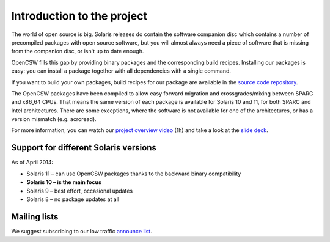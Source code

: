 ---------------------------
Introduction to the project
---------------------------

The world of open source is big. Solaris releases do contain the software
companion disc which contains a number of precompiled packages with open source
software, but you will almost always need a piece of software that is missing
from the companion disc, or isn't up to date enough.

OpenCSW fills this gap by providing binary packages and the corresponding build
recipes. Installing our packages is easy: you can install a package together
with all dependencies with a single command.

If you want to build your own packages, build recipes for our package are
available in the `source code repository`_.

The OpenCSW packages have been compiled to allow easy forward migration and
crossgrades/mixing between SPARC and x86_64 CPUs. That means the same version
of each package is available for Solaris 10 and 11, for both SPARC and Intel
architectures. There are some exceptions, where the software is not available
for one of the architectures, or has a version mismatch (e.g. acroread).

For more information, you can watch our `project overview video`_ (1h) and
take a look at the `slide deck`_.


Support for different Solaris versions
======================================

As of April 2014:

* Solaris 11 – can use OpenCSW packages thanks to the backward binary compatibility
* **Solaris 10 – is the main focus**
* Solaris 9 – best effort, occasional updates
* Solaris 8 – no package updates at all

Mailing lists
=============

We suggest subscribing to our low traffic `announce list`_.

.. _announce list:
   https://lists.opencsw.org/mailman/listinfo/announce

.. _source code repository:
   https://sourceforge.net/p/gar/code/HEAD/tree/

.. _project overview video:
   http://youtu.be/Qmv5tvHEf4Q

.. _slide deck:
   http://de.slideshare.net/dmichelsen/opencsw-what-is-the-project-about
